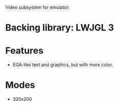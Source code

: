 Video subsystem for emulator:

* Backing library: LWJGL 3
* Features
  - EGA-like text and graphics, but with more color.
* Modes
  - 320x200
